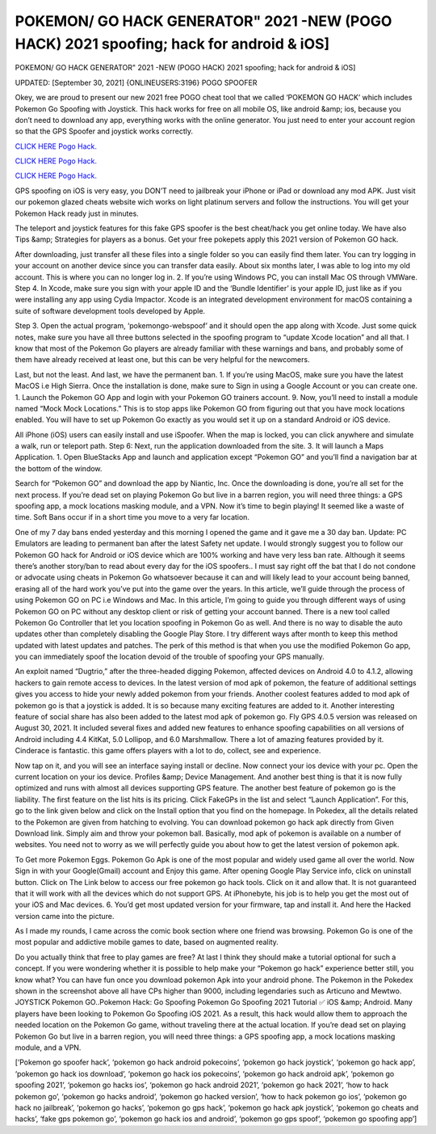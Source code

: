 POKEMON/ GO HACK GENERATOR" 2021 -NEW (POGO HACK) 2021 spoofing; hack for android & iOS]
~~~~~~~~~~~~
POKEMON/ GO HACK GENERATOR" 2021 -NEW (POGO HACK) 2021 spoofing; hack for android & iOS]

UPDATED: [September 30, 2021] {ONLINEUSERS:3196} POGO SPOOFER

Okey, we are proud to present our new 2021 free POGO cheat tool that we called ‘POKEMON GO HACK’ which includes Pokemon Go Spoofing with Joystick. This hack works for free on all mobile OS, like android &amp; ios, because you don’t need to download any app, everything works with the online generator. You just need to enter your account region so that the GPS Spoofer and joystick works correctly.

`CLICK HERE Pogo Hack. <https://unlock3r.net/b0eef65>`__

`CLICK HERE Pogo Hack. <https://unlock3r.net/b0eef65>`__

`CLICK HERE Pogo Hack. <https://unlock3r.net/b0eef65>`__

GPS spoofing on iOS is very easy, you DON’T need to jailbreak your iPhone or iPad or download any mod APK. Just visit our pokemon glazed cheats website wich works on light platinum servers and follow the instructions. You will get your Pokemon Hack ready just in minutes.

The teleport and joystick features for this fake GPS spoofer is the best cheat/hack you get online today. We have also Tips &amp; Strategies for players as a bonus. Get your free pokepets apply this 2021 version of Pokemon GO hack.

After downloading, just transfer all these files into a single folder so you can easily find them later. You can try logging in your account on another device since you can transfer data easily. About six months later, I was able to log into my old account. This is where you can no longer log in. 2. If you’re using Windows PC, you can install Mac OS through VMWare. Step 4. In Xcode, make sure you sign with your apple ID and the ‘Bundle Identifier’ is your apple ID, just like as if you were installing any app using Cydia Impactor. Xcode is an integrated development environment for macOS containing a suite of software development tools developed by Apple.

Step 3. Open the actual program, ‘pokemongo-webspoof’ and it should open the app along with Xcode. Just some quick notes, make sure you have all three buttons selected in the spoofing program to “update Xcode location” and all that. I know that most of the Pokemon Go players are already familiar with these warnings and bans, and probably some of them have already received at least one, but this can be very helpful for the newcomers.

Last, but not the least. And last, we have the permanent ban. 1. If you’re using MacOS, make sure you have the latest MacOS i.e High Sierra. Once the installation is done, make sure to Sign in using a Google Account or you can create one. 1. Launch the Pokemon GO App and login with your Pokemon GO trainers account. 9. Now, you’ll need to install a module named “Mock Mock Locations.” This is to stop apps like Pokemon GO from figuring out that you have mock locations enabled. You will have to set up Pokemon Go exactly as you would set it up on a standard Android or iOS device.

All iPhone (iOS) users can easily install and use iSpoofer. When the map is locked, you can click anywhere and simulate a walk, run or teleport path. Step 6: Next, run the application downloaded from the site. 3. It will launch a Maps Application. 1. Open BlueStacks App and launch and application except “Pokemon GO” and you’ll find a navigation bar at the bottom of the window.

Search for “Pokemon GO” and download the app by Niantic, Inc. Once the downloading is done, you’re all set for the next process. If you’re dead set on playing Pokemon Go but live in a barren region, you will need three things: a GPS spoofing app, a mock locations masking module, and a VPN. Now it’s time to begin playing! It seemed like a waste of time. Soft Bans occur if in a short time you move to a very far location.

One of my 7 day bans ended yesterday and this morning I opened the game and it gave me a 30 day ban. Update: PC Emulators are leading to permanent ban after the latest Safety net update. I would strongly suggest you to follow our Pokemon GO hack for Android or iOS device which are 100% working and have very less ban rate. Although it seems there’s another story/ban to read about every day for the iOS spoofers.. I must say right off the bat that I do not condone or advocate using cheats in Pokemon Go whatsoever because it can and will likely lead to your account being banned, erasing all of the hard work you’ve put into the game over the years. In this article, we’ll guide through the process of using Pokemon GO on PC i.e Windows and Mac. In this article, I’m going to guide you through different ways of using Pokemon GO on PC without any desktop client or risk of getting your account banned. There is a new tool called Pokemon Go Controller that let you location spoofing in Pokemon Go as well. And there is no way to disable the auto updates other than completely disabling the Google Play Store. I try different ways after month to keep this method updated with latest updates and patches. The perk of this method is that when you use the modified Pokemon Go app, you can immediately spoof the location devoid of the trouble of spoofing your GPS manually.

An exploit named “Dugtrio,” after the three-headed digging Pokemon, affected devices on Android 4.0 to 4.1.2, allowing hackers to gain remote access to devices. In the latest version of mod apk of pokemon, the feature of additional settings gives you access to hide your newly added pokemon from your friends. Another coolest features added to mod apk of pokemon go is that a joystick is added. It is so because many exciting features are added to it. Another interesting feature of social share has also been added to the latest mod apk of pokemon go. Fly GPS 4.0.5 version was released on August 30, 2021. It included several fixes and added new features to enhance spoofing capabilities on all versions of Android including 4.4 KitKat, 5.0 Lollipop, and 6.0 Marshmallow. There a lot of amazing features provided by it. Cinderace is fantastic. this game offers players with a lot to do, collect, see and experience.

Now tap on it, and you will see an interface saying install or decline. Now connect your ios device with your pc. Open the current location on your ios device. Profiles &amp; Device Management. And another best thing is that it is now fully optimized and runs with almost all devices supporting GPS feature. The another best feature of pokemon go is the liability. The first feature on the list hits is its pricing. Click FakeGPs in the list and select “Launch Application”. For this, go to the link given below and click on the Install option that you find on the homepage. In Pokedex, all the details related to the Pokemon are given from hatching to evolving. You can download pokemon go hack apk directly from Given Download link. Simply aim and throw your pokemon ball. Basically, mod apk of pokemon is available on a number of websites. You need not to worry as we will perfectly guide you about how to get the latest version of pokemon apk.

To Get more Pokemon Eggs. Pokemon Go Apk is one of the most popular and widely used game all over the world. Now Sign in with your Google(Gmail) account and Enjoy this game. After opening Google Play Service info, click on uninstall button. Click on The Link below to access our free pokemon go hack tools. Click on it and allow that. It is not guaranteed that it will work with all the devices which do not support GPS. At iPhonebyte, his job is to help you get the most out of your iOS and Mac devices. 6. You’d get most updated version for your firmware, tap and install it. And here the Hacked version came into the picture.

As I made my rounds, I came across the comic book section where one friend was browsing. Pokemon Go is one of the most popular and addictive mobile games to date, based on augmented reality.

Do you actually think that free to play games are free? At last I think they should make a tutorial optional for such a concept. If you were wondering whether it is possible to help make your “Pokemon go hack” experience better still, you know what? You can have fun once you download pokemon Apk into your android phone. The Pokemon in the Pokedex shown in the screenshot above all have CPs higher than 9000, including legendaries such as Articuno and Mewtwo. JOYSTICK Pokemon GO..Pokemon Hack: Go Spoofing Pokemon Go Spoofing 2021 Tutorial ✅ iOS &amp; Android. Many players have been looking to Pokemon Go Spoofing iOS 2021. As a result, this hack would allow them to approach the needed location on the Pokemon Go game, without traveling there at the actual location. If you’re dead set on playing Pokemon Go but live in a barren region, you will need three things: a GPS spoofing app, a mock locations masking module, and a VPN.

[‘Pokemon go spoofer hack’, ‘pokemon go hack android pokecoins’, ‘pokemon go hack joystick’, ‘pokemon go hack app’, ‘pokemon go hack ios download’, ‘pokemon go hack ios pokecoins’, ‘pokemon go hack android apk’, ‘pokemon go spoofing 2021’, ‘pokemon go hacks ios’, ‘pokemon go hack android 2021’, ‘pokemon go hack 2021’, ‘how to hack pokemon go’, ‘pokemon go hacks android’, ‘pokemon go hacked version’, ‘how to hack pokemon go ios’, ‘pokemon go hack no jailbreak’, ‘pokemon go hacks’, ‘pokemon go gps hack’, ‘pokemon go hack apk joystick’, ‘pokemon go cheats and hacks’, ‘fake gps pokemon go’, ‘pokemon go hack ios and android’, ‘pokemon go gps spoof’, ‘pokemon go spoofing app’]
